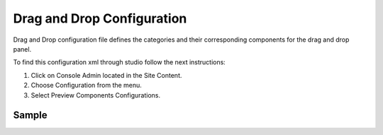 .. highlight:: xml

===========================
Drag and Drop Configuration
===========================

Drag and Drop configuration file defines the categories and their corresponding components for the drag and drop panel.

To find this configuration xml through studio follow the next instructions:

#. Click on Console Admin located in the Site Content.
#. Choose Configuration from the menu.
#. Select Preview Components Configurations.

.. image:: /_static/images/dnd-configuration.png

------
Sample
------

.. code-block:: xml
    :caption: /cstudio/config/sites/SITENAME/preview-tools/components-config.xml

    <config>
	   <category>
	      <label>General</label>
	      <component>
	                <label>Rich Text Section</label>
	                <type>/component/rich-text-section</type>
	                <path>/site/components/page</path>
	      </component>
	      <component>
	                <label>Rich Text Section 2</label>
	                <type>/component/rich-text-section</type>
	                <path>/site/components/page</path>
	      </component>
	   </category>
	   <category>
	      <label>Targeted</label>
	      <component>
	                <label>Nearest Office Location</label>
	                <type>/component/closest-store</type>
	                <path>/site/components/page/closest-store</path>
	      </component>
	      <component>
	                <label>Suggested Services</label>
	                <type>/component/rich-text-section</type>
	                <path>/site/components/page</path>
	      </component>
		  <component>
	                <label>3 Col Drag and Drop</label>
	                <type>/component/three-col-drag-drop</type>
	                <path>/site/components/page/droptest</path>
	      </component>      
	   </category>
	   <browse>
	     <label>site components</label>
	     <path>/site/components</path>
	   </browse>
	   <browse>
	     <label>specific components</label>
	     <path>/site/components/page</path>
	   </browse>
	</config>

.. todo:: Description

.. todo:: Browse Functionality


